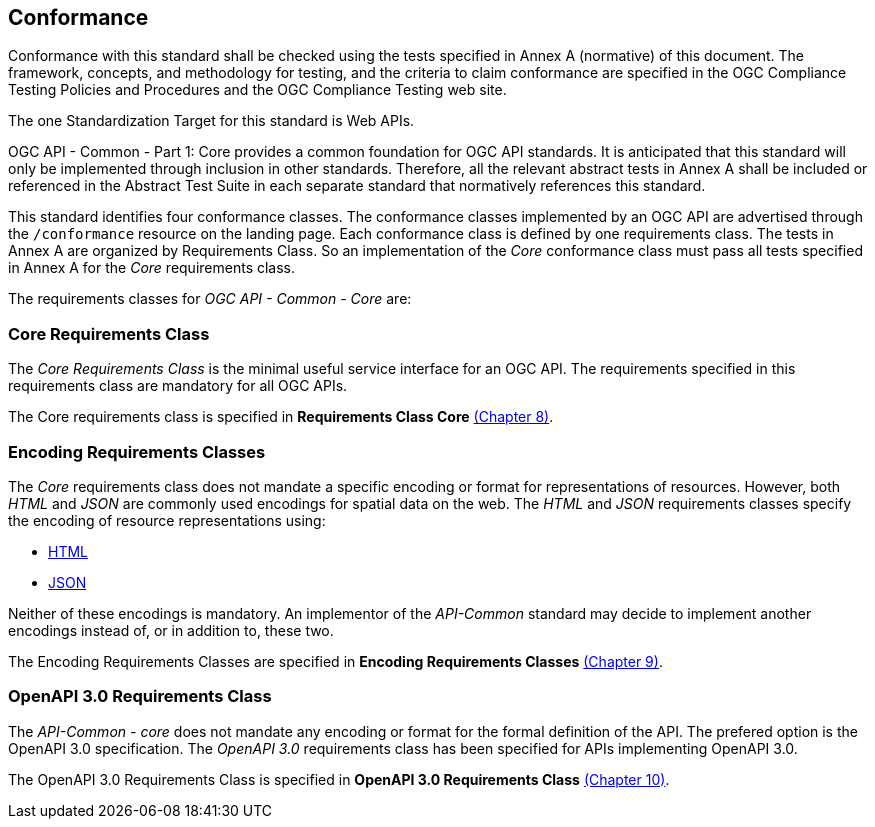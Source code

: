 == Conformance
Conformance with this standard shall be checked using the tests specified in Annex A (normative) of this document. The framework, concepts, and methodology for testing, and the criteria to claim conformance are specified in the OGC Compliance Testing Policies and Procedures and the OGC Compliance Testing web site.

The one Standardization Target for this standard is Web APIs.

OGC API - Common - Part 1: Core provides a common foundation for OGC API standards. It is anticipated that this standard will only be implemented through inclusion in other standards. Therefore, all the relevant abstract tests in Annex A shall be included or referenced in the Abstract Test Suite in each separate standard that normatively references this standard.

This standard identifies four conformance classes. The conformance classes implemented by an OGC API are advertised through the `/conformance` resource on the landing page. Each conformance class is defined by one requirements class. The tests in Annex A are organized by Requirements Class. So an implementation of the _Core_ conformance class must pass all tests specified in Annex A for the _Core_ requirements class.

The requirements classes for _OGC API - Common - Core_ are:

=== Core Requirements Class

The _Core Requirements Class_ is the minimal useful service interface for an OGC API. The requirements specified in this requirements class are mandatory for all OGC APIs.

The Core requirements class is specified in *Requirements Class Core* <<rc_core-section,(Chapter 8)>>.

=== Encoding Requirements Classes

The _Core_ requirements class does not mandate a specific encoding or format for representations of resources. However, both _HTML_ and _JSON_ are commonly used encodings for spatial data on the web. The _HTML_ and _JSON_ requirements classes specify the encoding of resource representations using:

* <<rc_html-section,HTML>>
* <<rc_json-section,JSON>>

Neither of these encodings is mandatory. An implementor of the _API-Common_ standard may decide to implement another encodings instead of, or in addition to, these two.

The Encoding Requirements Classes are specified in *Encoding Requirements Classes* <<rc_encoding-section,(Chapter 9)>>.

=== OpenAPI 3.0 Requirements Class

The _API-Common - core_ does not mandate any encoding or format for the formal definition of the API. The prefered option is the OpenAPI 3.0 specification. The _OpenAPI 3.0_ requirements class has been specified for APIs implementing OpenAPI 3.0.

The OpenAPI 3.0 Requirements Class is specified in *OpenAPI 3.0 Requirements Class* <<rc_oas30-section,(Chapter 10)>>.
